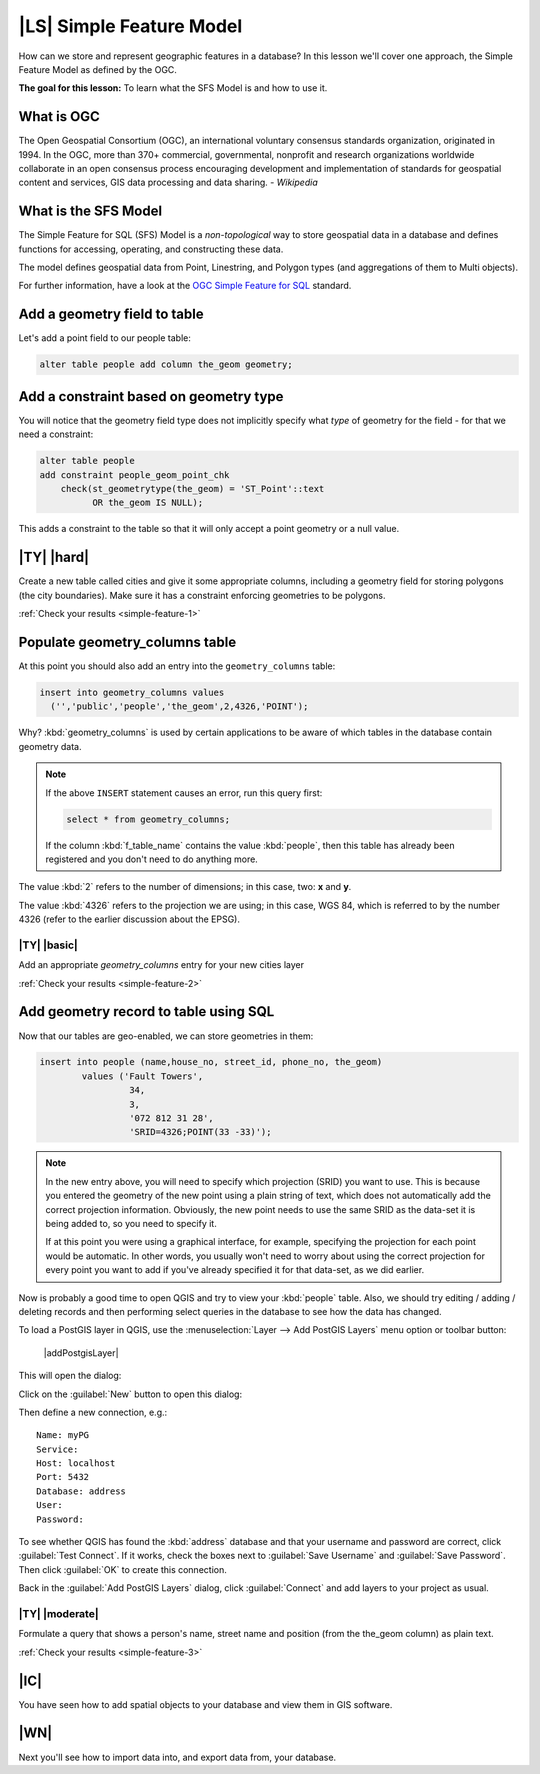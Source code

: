 |LS| Simple Feature Model
===============================================================================

How can we store and represent geographic features in a database? In this
lesson we'll cover one approach, the Simple Feature Model as defined by the
OGC.

**The goal for this lesson:** To learn what the SFS Model is and how to use it.

What is OGC
-------------------------------------------------------------------------------

The Open Geospatial Consortium (OGC), an international voluntary consensus
standards organization, originated in 1994. In the OGC, more than 370+
commercial, governmental, nonprofit and research organizations worldwide
collaborate in an open consensus process encouraging development and
implementation of standards for geospatial content and services, GIS data
processing and data sharing. *- Wikipedia*

What is the SFS Model
-------------------------------------------------------------------------------

The Simple Feature for SQL (SFS) Model is a *non-topological* way to store
geospatial data in a database and defines functions for accessing, operating,
and constructing these data.

.. image:: img/ogc_sfs.png
   :align: center

The model defines geospatial data from Point, Linestring, and Polygon types
(and aggregations of them to Multi objects).

For further information, have a look at the `OGC Simple Feature for SQL
<http://www.opengeospatial.org/standards/sfs>`_ standard.

Add a geometry field to table
-------------------------------------------------------------------------------

Let's add a point field to our people table:

.. code-block:: sql

  alter table people add column the_geom geometry;

.. _backlink-simple-feature-1:

Add a constraint based on geometry type
-------------------------------------------------------------------------------

You will notice that the geometry field type does not implicitly specify what
*type* of geometry for the field - for that we need a constraint:

.. code-block:: sql

  alter table people
  add constraint people_geom_point_chk
      check(st_geometrytype(the_geom) = 'ST_Point'::text
            OR the_geom IS NULL);

This adds a constraint to the table so that it will only accept a point geometry
or a null value.

|TY| |hard|
-------------------------------------------------------------------------------

Create a new table called cities and give it some appropriate columns,
including a geometry field for storing polygons (the city boundaries). Make
sure it has a constraint enforcing geometries to be polygons.

:ref:`Check your results <simple-feature-1>`

.. _backlink-simple-feature-2:

Populate geometry_columns table
-------------------------------------------------------------------------------

At this point you should also add an entry into the ``geometry_columns`` table:

.. code-block:: sql

  insert into geometry_columns values
    ('','public','people','the_geom',2,4326,'POINT');

Why? :kbd:`geometry_columns` is used by certain applications to be aware of
which tables in the database contain geometry data.

.. note::

   If the above ``INSERT`` statement causes an error, run this
   query first:
   
   .. code-block:: sql

     select * from geometry_columns;

   If the column :kbd:`f_table_name` contains the value :kbd:`people`, then
   this table has already been registered and you don't need to do anything
   more.

The value :kbd:`2` refers to the number of dimensions; in this case, two: **x**
and **y**.

The value :kbd:`4326` refers to the projection we are using; in this case, WGS
84, which is referred to by the number 4326 (refer to the earlier discussion
about the EPSG).

|TY| |basic|
...............................................................................

Add an appropriate `geometry_columns` entry for your new cities layer

:ref:`Check your results <simple-feature-2>`

.. _backlink-simple-feature-3:

Add geometry record to table using SQL
-------------------------------------------------------------------------------

Now that our tables are geo-enabled, we can store geometries in them:

.. code-block:: sql

  insert into people (name,house_no, street_id, phone_no, the_geom)
          values ('Fault Towers',
                   34,
                   3,
                   '072 812 31 28',
                   'SRID=4326;POINT(33 -33)');

.. note::  In the new entry above, you will need to specify which projection
   (SRID) you want to use. This is because you entered the geometry of the new
   point using a plain string of text, which does not automatically add the
   correct projection information. Obviously, the new point needs to use the
   same SRID as the data-set it is being added to, so you need to specify it.

   If at this point you were using a graphical interface, for example,
   specifying the projection for each point would be automatic. In other words,
   you usually won't need to worry about using the correct projection for every
   point you want to add if you've already specified it for that data-set, as we
   did earlier.

Now is probably a good time to open QGIS and try to view your :kbd:`people`
table. Also, we should try editing / adding / deleting records and then
performing select queries in the database to see how the data has changed.

To load a PostGIS layer in QGIS, use the :menuselection:`Layer --> Add PostGIS
Layers` menu option or toolbar button:

  |addPostgisLayer|

This will open the dialog:

.. image:: img/add_postgis_layer_dialog.png
   :align: center

Click on the :guilabel:`New` button to open this dialog:

.. image:: img/new_postgis_connection.png
   :align: center

Then define a new connection, e.g.::

  Name: myPG
  Service:
  Host: localhost
  Port: 5432
  Database: address
  User:
  Password:

To see whether QGIS has found the :kbd:`address` database and that your
username and password are correct, click :guilabel:`Test Connect`. If it works,
check the boxes next to :guilabel:`Save Username` and :guilabel:`Save Password`.
Then click :guilabel:`OK` to create this connection.

Back in the :guilabel:`Add PostGIS Layers` dialog, click :guilabel:`Connect`
and add layers to your project as usual.

|TY| |moderate|
...............................................................................

Formulate a query that shows a person's name, street name and position (from the
the_geom column) as plain text.

:ref:`Check your results <simple-feature-3>`

|IC|
-------------------------------------------------------------------------------

You have seen how to add spatial objects to your database and view them in GIS
software.

|WN|
-------------------------------------------------------------------------------

Next you'll see how to import data into, and export data from, your database.
